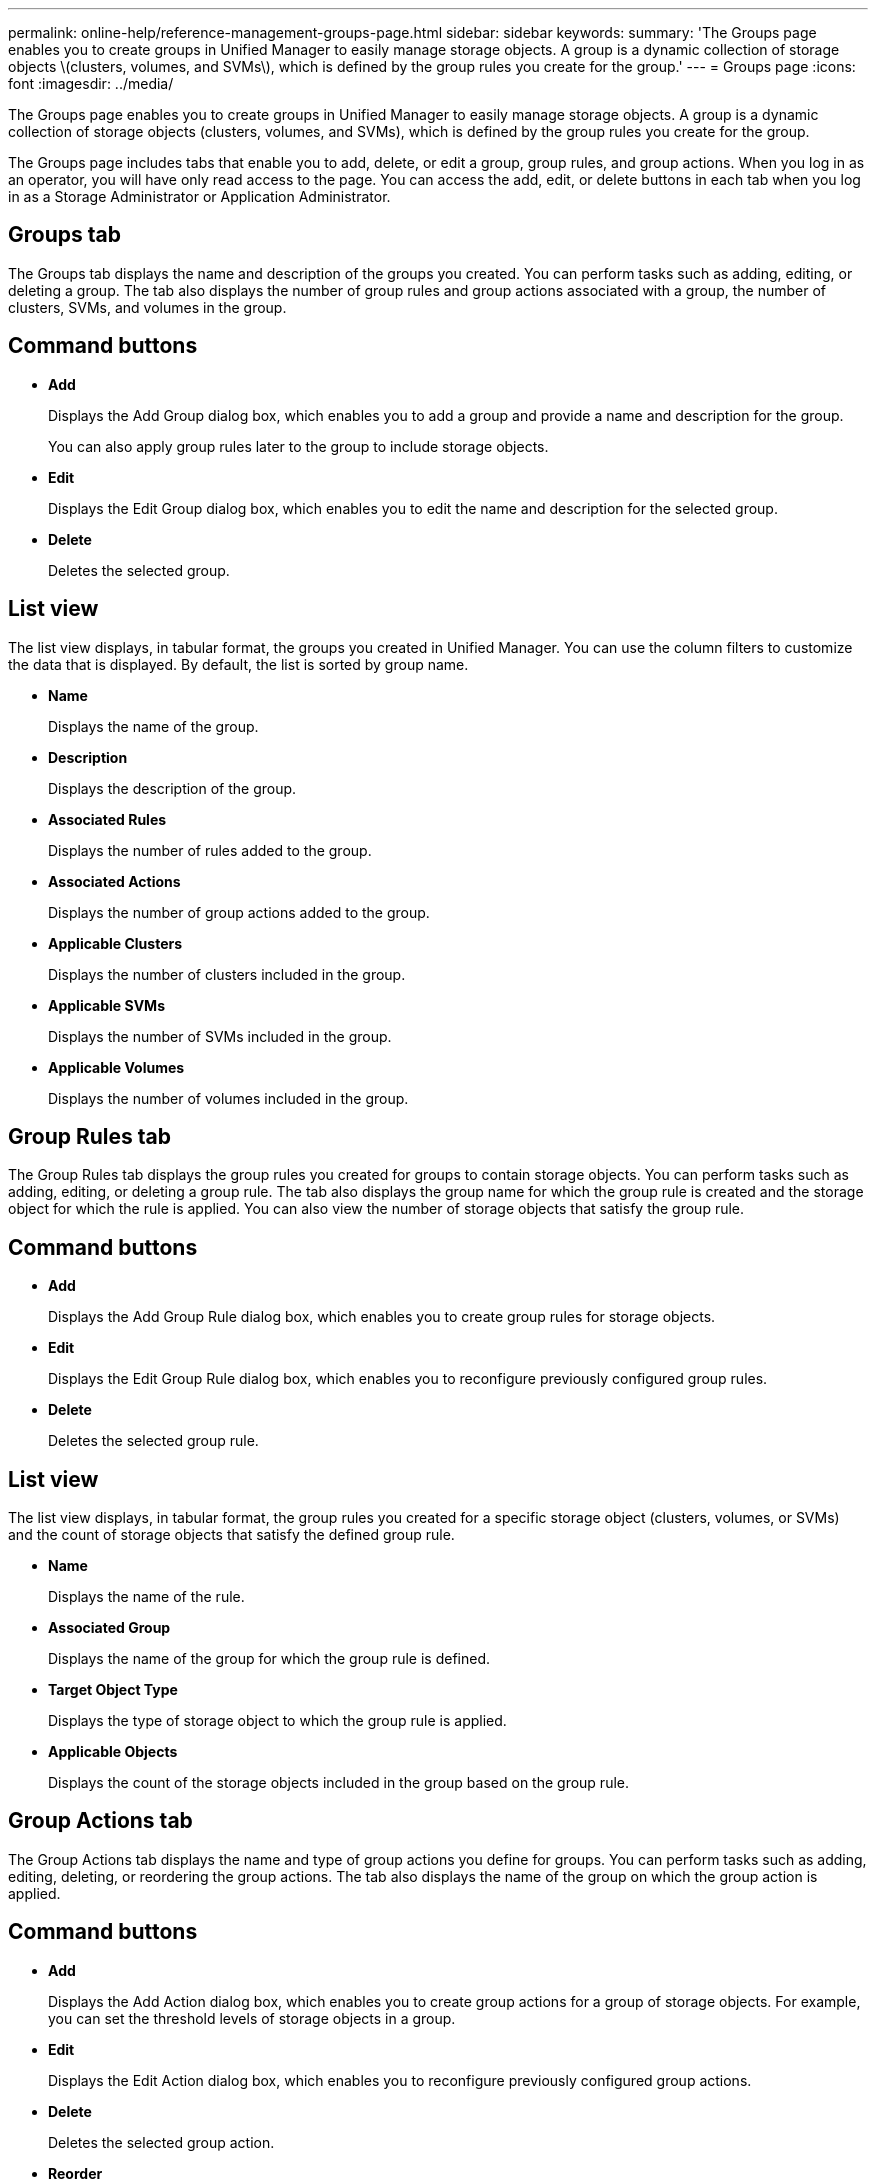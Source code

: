 ---
permalink: online-help/reference-management-groups-page.html
sidebar: sidebar
keywords: 
summary: 'The Groups page enables you to create groups in Unified Manager to easily manage storage objects. A group is a dynamic collection of storage objects \(clusters, volumes, and SVMs\), which is defined by the group rules you create for the group.'
---
= Groups page
:icons: font
:imagesdir: ../media/

[.lead]
The Groups page enables you to create groups in Unified Manager to easily manage storage objects. A group is a dynamic collection of storage objects (clusters, volumes, and SVMs), which is defined by the group rules you create for the group.

The Groups page includes tabs that enable you to add, delete, or edit a group, group rules, and group actions. When you log in as an operator, you will have only read access to the page. You can access the add, edit, or delete buttons in each tab when you log in as a Storage Administrator or Application Administrator.

== Groups tab

The Groups tab displays the name and description of the groups you created. You can perform tasks such as adding, editing, or deleting a group. The tab also displays the number of group rules and group actions associated with a group, the number of clusters, SVMs, and volumes in the group.

== Command buttons

* *Add*
+
Displays the Add Group dialog box, which enables you to add a group and provide a name and description for the group.
+
You can also apply group rules later to the group to include storage objects.

* *Edit*
+
Displays the Edit Group dialog box, which enables you to edit the name and description for the selected group.

* *Delete*
+
Deletes the selected group.

== List view

The list view displays, in tabular format, the groups you created in Unified Manager. You can use the column filters to customize the data that is displayed. By default, the list is sorted by group name.

* *Name*
+
Displays the name of the group.

* *Description*
+
Displays the description of the group.

* *Associated Rules*
+
Displays the number of rules added to the group.

* *Associated Actions*
+
Displays the number of group actions added to the group.

* *Applicable Clusters*
+
Displays the number of clusters included in the group.

* *Applicable SVMs*
+
Displays the number of SVMs included in the group.

* *Applicable Volumes*
+
Displays the number of volumes included in the group.

== Group Rules tab

The Group Rules tab displays the group rules you created for groups to contain storage objects. You can perform tasks such as adding, editing, or deleting a group rule. The tab also displays the group name for which the group rule is created and the storage object for which the rule is applied. You can also view the number of storage objects that satisfy the group rule.

== Command buttons

* *Add*
+
Displays the Add Group Rule dialog box, which enables you to create group rules for storage objects.

* *Edit*
+
Displays the Edit Group Rule dialog box, which enables you to reconfigure previously configured group rules.

* *Delete*
+
Deletes the selected group rule.

== List view

The list view displays, in tabular format, the group rules you created for a specific storage object (clusters, volumes, or SVMs) and the count of storage objects that satisfy the defined group rule.

* *Name*
+
Displays the name of the rule.

* *Associated Group*
+
Displays the name of the group for which the group rule is defined.

* *Target Object Type*
+
Displays the type of storage object to which the group rule is applied.

* *Applicable Objects*
+
Displays the count of the storage objects included in the group based on the group rule.

== Group Actions tab

The Group Actions tab displays the name and type of group actions you define for groups. You can perform tasks such as adding, editing, deleting, or reordering the group actions. The tab also displays the name of the group on which the group action is applied.

== Command buttons

* *Add*
+
Displays the Add Action dialog box, which enables you to create group actions for a group of storage objects. For example, you can set the threshold levels of storage objects in a group.

* *Edit*
+
Displays the Edit Action dialog box, which enables you to reconfigure previously configured group actions.

* *Delete*
+
Deletes the selected group action.

* *Reorder*
+
Displays the Reorder Group Actions dialog box to rearrange the order of the group actions.

== List view

The list view displays, in tabular format, the group actions you created for the groups in the Unified Manager server. You can use the column filters to customize the data that is displayed.

* *Rank*
+
Displays the order of the group actions to be applied on the storage objects in a group.

* *Name*
+
Displays the name of the group action.

* *Associated Group*
+
Displays the name of the group for which the group action is defined.

* *Action Type*
+
Displays the type of group action that you can perform on the storage objects in a group.
+
You cannot create multiple group actions of the same action type for a group. For example, you can create a group action of setting volume thresholds for a group. However, you cannot create another group action for the same group to change volume thresholds.

* *Description*
+
Displays the description of the group action.

*Related information*

xref:concept-how-group-rules-work-for-groups.adoc[How group rules work for groups]
